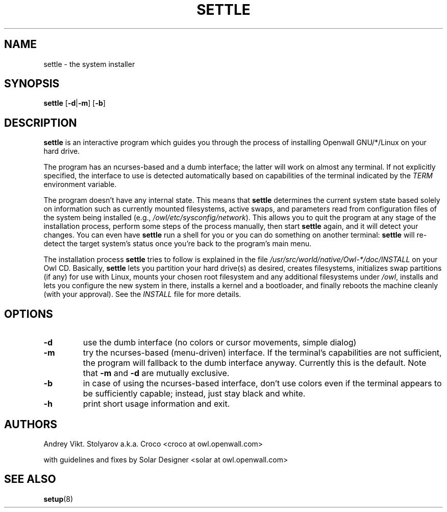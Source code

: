 .TH SETTLE 8 "10 April 2006" "Openwall Project" "System Administration"
.SH NAME
settle \- the system installer
.SH SYNOPSIS
.B settle
.RB [ -d | -m ]
.RB [ -b ]
.SH DESCRIPTION
.B settle
is an interactive program which guides you through the process of
installing Openwall GNU/*/Linux on your hard drive.
.PP
The program has an ncurses-based and a dumb interface;
the latter will work on almost any terminal.
If not explicitly specified, the interface to use is detected automatically
based on capabilities of the terminal indicated by the
.I TERM
environment variable.
.PP
The program doesn't have any internal state.
This means that
.B settle
determines the current system state based solely on information such as
currently mounted filesystems, active swaps, and parameters read from
configuration files of the system being installed
(e.g.,
.IR /owl/etc/sysconfig/network ).
This allows you to quit the program at any stage of the installation
process, perform some steps of the process manually, then start
.B settle
again, and it will detect your changes.
You can even have
.B settle
run a shell for you or you can do something on another terminal:
.B settle
will re-detect the target system's status once you're back to the
program's main menu.
.PP
The installation process
.B settle
tries to follow is explained in the file
.I /usr/src/world/native/Owl-*/doc/INSTALL
on your Owl CD.
Basically,
.B settle
lets you partition your hard drive(s) as desired,
creates filesystems,
initializes swap partitions (if any) for use with Linux,
mounts your chosen root filesystem and any additional filesystems under
.IR /owl ,
installs and lets you configure the new system in there,
installs a kernel and a bootloader,
and finally reboots the machine cleanly (with your approval).
See the
.I INSTALL
file for more details.
.SH OPTIONS
.TP
.B -d
use the dumb interface (no colors or cursor movements, simple dialog)
.TP
.B -m
try the ncurses-based (menu-driven) interface.
If the terminal's capabilities are not sufficient, the program will
fallback to the dumb interface anyway.
Currently this is the default.  Note that
.B -m
and
.B -d
are mutually exclusive.
.TP
.B -b
in case of using the ncurses-based interface, don't use colors even if
the terminal appears to be sufficiently capable;
instead, just stay black and white.
.TP
.B -h
print short usage information and exit.
.SH AUTHORS
Andrey Vikt. Stolyarov a.k.a. Croco <croco at owl.openwall.com>
.PP
with guidelines and fixes by Solar Designer <solar at owl.openwall.com>
.SH SEE ALSO
.BR setup (8)
